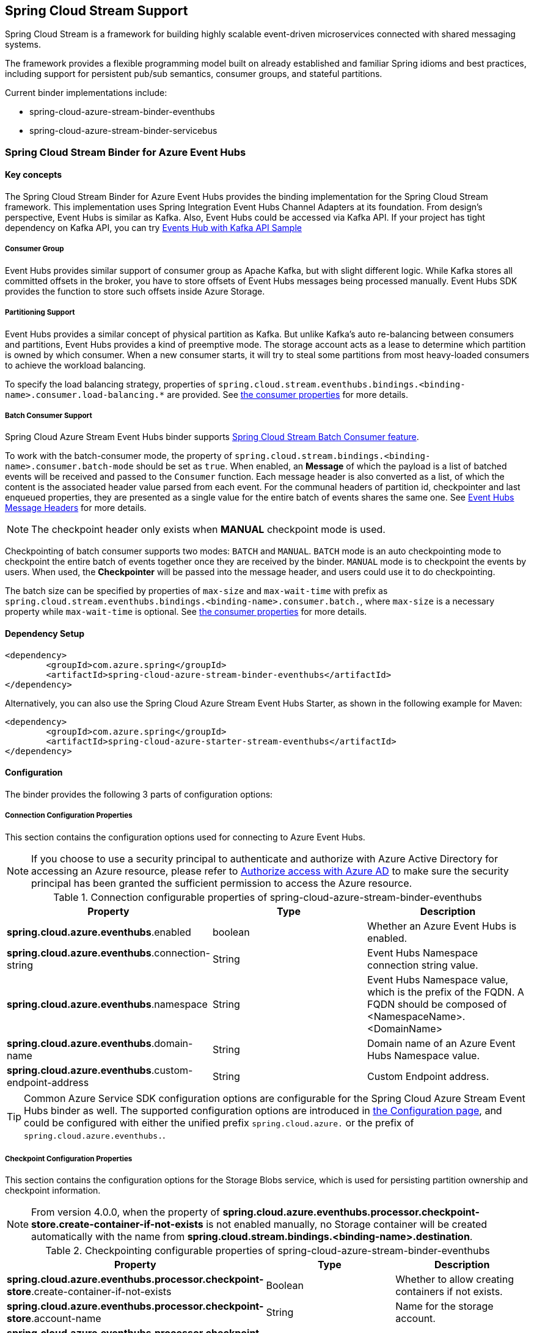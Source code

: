 :content-type-negotiation: https://docs.spring.io/spring-cloud-stream/docs/current/reference/html/spring-cloud-stream.html#content-type-management
== Spring Cloud Stream Support

Spring Cloud Stream is a framework for building highly scalable event-driven microservices connected with shared messaging systems.

The framework provides a flexible programming model built on already established and familiar Spring idioms and best practices, including support for persistent pub/sub semantics, consumer groups, and stateful partitions.

Current binder implementations include:

* spring-cloud-azure-stream-binder-eventhubs
* spring-cloud-azure-stream-binder-servicebus

=== Spring Cloud Stream Binder for Azure Event Hubs

==== Key concepts
The Spring Cloud Stream Binder for Azure Event Hubs provides the binding implementation for the Spring Cloud Stream framework.
This implementation uses Spring Integration Event Hubs Channel Adapters at its foundation. From design's perspective,
Event Hubs is similar as Kafka. Also, Event Hubs could be accessed via Kafka API. If your project has tight dependency
on Kafka API, you can try link:https://github.com/Azure-Samples/azure-spring-boot-samples/tree/spring-cloud-azure_{project-version}/eventhubs/spring-cloud-azure-starter/spring-cloud-azure-sample-eventhubs-kafka[Events Hub with Kafka API Sample]

===== Consumer Group

Event Hubs provides similar support of consumer group as Apache Kafka, but with slight different logic. While Kafka
stores all committed offsets in the broker, you have to store offsets of Event Hubs messages
being processed manually. Event Hubs SDK provides the function to store such offsets inside Azure Storage.

===== Partitioning Support

Event Hubs provides a similar concept of physical partition as Kafka. But unlike Kafka's auto re-balancing between consumers and partitions, Event Hubs provides a kind of preemptive mode. The storage account acts as a lease to determine which partition is owned by which consumer. When a new consumer starts, it will try to steal some partitions
from most heavy-loaded consumers to achieve the workload balancing.

To specify the load balancing strategy, properties of `spring.cloud.stream.eventhubs.bindings.<binding-name>.consumer.load-balancing.*` are provided. See <<eventhubs-consumer-properties, the consumer properties>> for more details.

===== Batch Consumer Support
Spring Cloud Azure Stream Event Hubs binder supports link:https://docs.spring.io/spring-cloud-stream/docs/current/reference/html/spring-cloud-stream.html#_batch_consumers[Spring Cloud Stream Batch Consumer feature].

To work with the batch-consumer mode, the property of `spring.cloud.stream.bindings.<binding-name>.consumer.batch-mode` should be set as `true`. When enabled, an **Message** of which the payload is a list of batched events will be received and passed to the `Consumer` function. Each message header is also converted as a list, of which the content is the associated header value parsed from each event. For the communal headers of partition id, checkpointer and last enqueued properties, they are presented as a single value for the entire batch of events shares the same one. See <<scs-eh-headers, Event Hubs Message Headers>> for more details.

NOTE: The checkpoint header only exists when **MANUAL** checkpoint mode is used.

Checkpointing of batch consumer supports two modes: `BATCH` and `MANUAL`. `BATCH` mode is an auto checkpointing mode to checkpoint the entire batch of events together once they are received by the binder. `MANUAL` mode is to checkpoint the events by users. When used, the
**Checkpointer** will be passed into the message header, and users could use it to do checkpointing.

The batch size can be specified by properties of `max-size` and `max-wait-time` with prefix as `spring.cloud.stream.eventhubs.bindings.<binding-name>.consumer.batch.`, where `max-size` is a necessary property while `max-wait-time` is optional. See <<eventhubs-consumer-properties, the consumer properties>> for more details.

==== Dependency Setup

[source,xml]
----
<dependency>
	<groupId>com.azure.spring</groupId>
	<artifactId>spring-cloud-azure-stream-binder-eventhubs</artifactId>
</dependency>
----
Alternatively, you can also use the Spring Cloud Azure Stream Event Hubs Starter, as shown in the following example for Maven:

[source,xml]
----
<dependency>
	<groupId>com.azure.spring</groupId>
	<artifactId>spring-cloud-azure-starter-stream-eventhubs</artifactId>
</dependency>
----

==== Configuration

The binder provides the following 3 parts of configuration options:

[#eventhubs-connection-configration]
===== Connection Configuration Properties

This section contains the configuration options used for connecting to Azure Event Hubs.

NOTE: If you choose to use a security principal to authenticate and authorize with Azure Active Directory for accessing an Azure resource, please refer to link:index.html#authorize-access-with-azure-active-directory[Authorize access with Azure AD] to make sure the security principal has been granted the sufficient permission to access the Azure resource.

.Connection configurable properties of spring-cloud-azure-stream-binder-eventhubs
[cols="<,<,<", options="header"]
|===
|Property | Type |Description

|*spring.cloud.azure.eventhubs*.enabled
| boolean
| Whether an Azure Event Hubs is enabled.

|*spring.cloud.azure.eventhubs*.connection-string
| String
| Event Hubs Namespace connection string value.

|*spring.cloud.azure.eventhubs*.namespace
| String
| Event Hubs Namespace value, which is the prefix of the FQDN. A FQDN should be composed of <NamespaceName>.<DomainName>


|*spring.cloud.azure.eventhubs*.domain-name
| String
| Domain name of an Azure Event Hubs Namespace value.

|*spring.cloud.azure.eventhubs*.custom-endpoint-address
| String
| Custom Endpoint address.

|===

TIP: Common Azure Service SDK configuration options are configurable for the Spring Cloud Azure Stream Event Hubs binder as well. The supported configuration options are introduced in link:configuration.html[the Configuration page], and could be configured with either the unified prefix `spring.cloud.azure.` or the prefix of `spring.cloud.azure.eventhubs.`.

===== Checkpoint Configuration Properties
This section contains the configuration options for the Storage Blobs service, which is used for persisting partition ownership and checkpoint information.

NOTE: From version 4.0.0, when the property of **spring.cloud.azure.eventhubs.processor.checkpoint-store.create-container-if-not-exists** is not enabled manually, no Storage container will be created automatically with the name from **spring.cloud.stream.bindings.<binding-name>.destination**.

.Checkpointing configurable properties of spring-cloud-azure-stream-binder-eventhubs
[cols="<,<,<", options="header"]
|===
|Property | Type |Description

|*spring.cloud.azure.eventhubs.processor.checkpoint-store*.create-container-if-not-exists
|Boolean
|Whether to allow creating containers if not exists.

|*spring.cloud.azure.eventhubs.processor.checkpoint-store*.account-name
| String
| Name for the storage account.

|*spring.cloud.azure.eventhubs.processor.checkpoint-store*.account-key
| String
| Storage account access key.

|*spring.cloud.azure.eventhubs.processor.checkpoint-store*.container-name
| String
| Storage container name.
|===

TIP: Common Azure Service SDK configuration options are configurable for Storage Blob checkpoint store as well. The supported configuration options are introduced in link:configuration.html[the Configuration page], and could be configured with either the unified prefix `spring.cloud.azure.` or the prefix of `spring.cloud.azure.eventhubs.processor.checkpoint-store`.

===== Azure Event Hubs Binding Configuration Properties
Below options are divided into four sections: Consumer Properties, Advanced Consumer
Configurations, Producer Properties and Advanced Producer Configurations.

[#eventhubs-consumer-properties]
====== Consumer Properties

These properties are exposed via `EventHubsConsumerProperties`.

.Consumer configurable properties of spring-cloud-azure-stream-binder-eventhubs
[cols="<,<,<", options="header"]
|===
|Property | Type |Description

|*spring.cloud.stream.eventhubs.bindings.<binding-name>.consumer*.checkpoint.mode
|CheckpointMode
| Checkpoint mode used when consumer decide how to checkpoint message

|*spring.cloud.stream.eventhubs.bindings.<binding-name>.consumer*.checkpoint.count
| Integer
|Decides the amount of message for each partition to do one checkpoint. Will take effect only when `PARTITION_COUNT` checkpoint mode is used.

|*spring.cloud.stream.eventhubs.bindings.<binding-name>.consumer*.checkpoint.interval
| Duration
|Decides the time interval to do one checkpoint. Will take effect only when `TIME` checkpoint mode is used.

|*spring.cloud.stream.eventhubs.bindings.<binding-name>.consumer*.batch.max-size
| Integer
| The maximum number of events in a batch. Required for the batch-consumer mode.

|*spring.cloud.stream.eventhubs.bindings.<binding-name>.consumer*.batch.max-wait-time
| Duration
| The maximum time duration for batch consuming. Will take effect only when the batch-consumer mode is enabled and is optional.

|*spring.cloud.stream.eventhubs.bindings.<binding-name>.consumer*.load-balancing.update-interval
| Duration
| The interval time duration for updating.

|*spring.cloud.stream.eventhubs.bindings.<binding-name>.consumer*.load-balancing.strategy
|LoadBalancingStrategy
|The load balancing strategy.

|*spring.cloud.stream.eventhubs.bindings.<binding-name>.consumer*.load-balancing.partition-ownership-expiration-interval
|Duration
|The time duration after which the ownership of partition expires.

|*spring.cloud.stream.eventhubs.bindings.<binding-name>.consumer*.track-last-enqueued-event-properties
|Boolean
|Whether the event processor should request information on the last enqueued event on its associated partition, and track that information as events are received.

|*spring.cloud.stream.eventhubs.bindings.<binding-name>.consumer*.prefetch-count
|Integer
|The count used by the consumer to control the number of events the Event Hub consumer will actively receive and queue locally.

|*spring.cloud.stream.eventhubs.bindings.<binding-name>.consumer*.initial-partition-event-position
|Map with the key as the partition id, and values of `StartPositionProperties`
|The map containing the event position to use for each partition if a checkpoint for the partition does not exist in checkpoint store. This map is keyed off of the partition id.
|===

NOTE: The `initial-partition-event-position` configuration accepts a `map` to specify the initial position for each event hub. Thus, its key is the partition id, and the value is of `StartPositionProperties` which includes properties of offset, sequence number, enqueued date time and whether inclusive. For example, you can set it as

[source,yaml]
----
spring:
  cloud:
    stream:
      eventhubs:
        bindings:
          <binding-name>:
            consumer:
              initial-partition-event-position:
                0:
                  offset: earliest
                1:
                  sequence-number: 100
                2:
                  enqueued-date-time: 2022-01-12T13:32:47.650005Z
                4:
                  inclusive: false
----

====== Advanced Consumer Configuration
The above <<eventhubs-connection-configration, connection>>, <<Checkpoint Configuration Properties, checkpoint>> and <<Configuration.adoc#configuration, common Azure SDK client>> configuration are supported to be customized for each binder consumer, which can be configured with the prefix `spring.cloud.stream.eventhubs.bindings.<binding-name>.consumer.`.

====== Producer Properties

These properties are exposed via `EventHubsProducerProperties`.

.Producer configurable properties of spring-cloud-azure-stream-binder-eventhubs
[cols="<,<,<", options="header"]
|===
|Property | Type |Description

|*spring.cloud.stream.eventhubs.bindings.<binding-name>.producer*.sync
| boolean
|The switch flag for sync of producer. If true, the producer will wait for a response after a send operation.

|*spring.cloud.stream.eventhubs.bindings.<binding-name>.producer*.send-timeout
| long
|The amount of time to wait for a response after a send operation. Will take effect only when a sync producer is enabled.
|===

====== Advanced Producer Configuration
The above <<eventhubs-connection-configration, connection>> and <<Configuration.adoc#configuration, common Azure SDK client>> configuration are supported to be customized for each binder producer, which can be configured with the prefix `spring.cloud.stream.eventhubs.bindings.<binding-name>.producer.`.

==== Basic Usage
===== Sending and receiving messages from/to Event Hubs
Step 1. Fill the configuration options with credential information.

- For credentials as connection string, configure below properties in application.yml:

[source,yaml]
----
spring:
  cloud:
    azure:
      eventhubs:
        connection-string: ${EVENTHUB_NAMESPACE_CONNECTION_STRING}
        processor:
          checkpoint-store:
            container-name: ${CHECKPOINT_CONTAINER}
            account-name: ${CHECKPOINT_STORAGE_ACCOUNT}
            account-key: ${CHECKPOINT_ACCESS_KEY}
    stream:
      function:
        definition: consume;supply
      bindings:
        consume-in-0:
          destination: ${EVENTHUB_NAME}
          group: ${CONSUMER_GROUP}
        supply-out-0:
          destination: ${THE_SAME_EVENTHUB_NAME_AS_ABOVE}
      eventhubs:
        bindings:
          consume-in-0:
            consumer:
              checkpoint:
                mode: MANUAL
----

- For credentials as service principal, configure below properties in application.yml:

[source, yaml]
----
spring:
  cloud:
    azure:
      credential:
        client-id: ${SERVICE_PRINCIPAL_ID}
        client-secret: ${SERVICE_PRINCIPAL_SECRET}
      profile:
        tenant-id: ${TENANT_ID}
      eventhubs:
        namespace: ${EVENTHUB_NAMESPACE}
        processor:
          checkpoint-store:
            container-name: ${CONTAINER_NAME}
            account-name: ${ACCOUNT_NAME}
    stream:
      function:
        definition: consume;supply
      bindings:
        consume-in-0:
          destination: ${EVENTHUB_NAME}
          group: ${CONSUMER_GROUP}
        supply-out-0:
          destination: ${THE_SAME_EVENTHUB_NAME_AS_ABOVE}
      eventhubs:
        bindings:
          consume-in-0:
            consumer:
              checkpoint:
                mode: MANUAL
----

- For credentials as managed identites, configure below properties in application.yml:

[source, yaml]
----
spring:
  cloud:
    azure:
      credential:
        managed-identity-enabled: true
        client-id: ${AZURE_MANAGED_IDENTITY_CLIENT_ID} # Only needed when using a user-assigned managed identity
      eventhubs:
        namespace: ${EVENTHUB_NAMESPACE}
        processor:
          checkpoint-store:
            container-name: ${CONTAINER_NAME}
            account-name: ${ACCOUNT_NAME}
    stream:
      function:
        definition: consume;supply
      bindings:
        consume-in-0:
          destination: ${EVENTHUB_NAME}
          group: ${CONSUMER_GROUP}
        supply-out-0:
          destination: ${THE_SAME_EVENTHUB_NAME_AS_ABOVE}

      eventhubs:
        bindings:
          consume-in-0:
            consumer:
              checkpoint:
                mode: MANUAL
----



Step2. Define supplier and consumer.
[source,java]
----
@Bean
public Consumer<Message<String>> consume() {
    return message -> {
        Checkpointer checkpointer = (Checkpointer) message.getHeaders().get(CHECKPOINTER);
        LOGGER.info("New message received: '{}', partition key: {}, sequence number: {}, offset: {}, enqueued time: {}",
                message.getPayload(),
                message.getHeaders().get(EventHubsHeaders.PARTITION_KEY),
                message.getHeaders().get(EventHubsHeaders.SEQUENCE_NUMBER),
                message.getHeaders().get(EventHubsHeaders.OFFSET),
                message.getHeaders().get(EventHubsHeaders.ENQUEUED_TIME)
        );

        checkpointer.success()
                .doOnSuccess(success -> LOGGER.info("Message '{}' successfully checkpointed", message.getPayload()))
                .doOnError(error -> LOGGER.error("Exception found", error))
                .subscribe();
    };
}

@Bean
public Supplier<Message<String>> supply() {
    return () -> {
        LOGGER.info("Sending message, sequence " + i);
        return MessageBuilder.withPayload("Hello world, " + i++).build();
    };
}
----

===== Partitioning support
A `PartitionSupplier` with user-provided partition information will be created to configure the partition information about the message to be sent, the following is the process of obtaining different priorities of the partition ID and key:

image:https://user-images.githubusercontent.com/63028776/145347877-fa8afa90-ec28-4c0a-8277-63b9fdaa5d0f.png[]

===== Batch Consumer Support

Step 1. Fill the batch configuration options
[source,yaml]
----
spring:
  cloud:
    stream:
      function:
        definition: consume
      bindings:
        consume-in-0:
          destination: ${AZURE_EVENTHUB_NAME}
          group: ${AZURE_EVENTHUB_CONSUMER_GROUP}
          consumer:
            batch-mode: true
      eventhubs:
        bindings:
          consume-in-0:
            consumer:
              batch:
                max-batch-size: 10 # Required for batch-consumer mode
                max-wait-time: 1m # Optional, the default value is null
              checkpoint:
                mode: BATCH # or MANUAL as needed
----

Step2. Define supplier and consumer.

For checkpointing mode as `BATCH`, you can use below code to send messages and consume in batches.
[source,java]
----
@Bean
public Consumer<Message<List<String>>> consume() {
    return message -> {
            for (int i = 0; i < message.getPayload().size(); i++) {
                LOGGER.info("New message received: '{}', partition key: {}, sequence number: {}, offset: {}, enqueued time: {}",
                        message.getPayload().get(i),
                        ((List<Object>) message.getHeaders().get(EventHubsHeaders.BATCH_CONVERTED_PARTITION_KEY)).get(i),
                        ((List<Object>) message.getHeaders().get(EventHubsHeaders.BATCH_CONVERTED_SEQUENCE_NUMBER)).get(i),
                        ((List<Object>) message.getHeaders().get(EventHubsHeaders.BATCH_CONVERTED_OFFSET)).get(i),
                        ((List<Object>) message.getHeaders().get(EventHubsHeaders.BATCH_CONVERTED_ENQUEUED_TIME)).get(i));
            }

        };
}

@Bean
public Supplier<Message<String>> supply() {
    return () -> {
        LOGGER.info("Sending message, sequence " + i);
        return MessageBuilder.withPayload("\"test"+ i++ +"\"").build();
    };
}
----

For checkpointing mode as `MANUAL`, you can use below code to send messages and consume/checkpoint in batches.
[source,java]
----
@Bean
public Consumer<Message<List<String>>> consume() {
    return message -> {
        for (int i = 0; i < message.getPayload().size(); i++) {
            LOGGER.info("New message received: '{}', partition key: {}, sequence number: {}, offset: {}, enqueued time: {}",
                message.getPayload().get(i),
                ((List<Object>) message.getHeaders().get(EventHubHeaders.BATCH_CONVERTED_PARTITION_KEY)).get(i),
                ((List<Object>) message.getHeaders().get(EventHubHeaders.BATCH_CONVERTED_SEQUENCE_NUMBER)).get(i),
                ((List<Object>) message.getHeaders().get(EventHubHeaders.BATCH_CONVERTED_OFFSET)).get(i),
                ((List<Object>) message.getHeaders().get(EventHubHeaders.BATCH_CONVERTED_ENQUEUED_TIME)).get(i));
        }

        Checkpointer checkpointer = (Checkpointer) message.getHeaders().get(CHECKPOINTER);
        checkpointer.success()
                    .doOnSuccess(success -> LOGGER.info("Message '{}' successfully checkpointed", message.getPayload()))
                    .doOnError(error -> LOGGER.error("Exception found", error))
                    .subscribe();
    };
}

@Bean
public Supplier<Message<String>> supply() {
    return () -> {
        LOGGER.info("Sending message, sequence " + i);
        return MessageBuilder.withPayload("\"test"+ i++ +"\"").build();
    };
}
----

NOTE: In the batch-consuming mode, the default content type of Spring Cloud Stream binder is `application/json`, so make sure the message payload is aligned with the content type. For example, when using the default content type of `application/json` to receive messages with `String` payload, the payload should be JSON String, surrounded with double quotes for the original String text. While for `text/plain` content type, it can be a `String` object directly. For more details, please refer to the official doc of {content-type-negotiation}[Spring Cloud Stream Content Type Negotiation].

===== Error channels
- Consumer error channel

This channel is open by default, you can handle the error message in this way:
[source,java]
----
// Replace destination with spring.cloud.stream.bindings.input.destination
// Replace group with spring.cloud.stream.bindings.input.group
@ServiceActivator(inputChannel = "{destination}.{group}.errors")
public void consumerError(Message<?> message) {
    LOGGER.error("Handling customer ERROR: " + message);
}
----
- Producer error channel

This channel is not open by default. You need to add a configuration in your application.properties to enable it, like this:
[source,properties]
----
spring.cloud.stream.default.producer.errorChannelEnabled=true
----

You can handle the error message in this way:
[source,java]
----
// Replace destination with spring.cloud.stream.bindings.output.destination
@ServiceActivator(inputChannel = "{destination}.errors")
public void producerError(Message<?> message) {
    LOGGER.error("Handling Producer ERROR: " + message);
}
----

- Global default error channel

A global error channel called "errorChannel" is created by default Spring Integration, which allows users to subscribe many endpoints to it.

[source,java]
----
@ServiceActivator(inputChannel = "errorChannel")
public void producerError(Message<?> message) {
    LOGGER.error("Handling ERROR: " + message);
}
----

[#scs-eh-headers]
===== Event Hubs message headers
See the <<si-eh-headers, Event Hubs message headers>> for the basic message headers supported.

===== Multi Binder Support
Connection to mutiple Event Hubs namespaces is also supported by using multi binders.This sample takes connection string as example. Credentials of service principals and managed identities are also supported, users can set related properties in each binder's environment settings.

Step 1. To use multiple binders of EventHubs, we need to configure below properties in application.yml
[source,yaml]
----
spring:
  cloud:
    stream:
      function:
        definition: consume1;supply1;consume2;supply2
      bindings:
        consume1-in-0:
          destination: ${EVENTHUB_NAME_01}
          group: ${CONSUMER_GROUP_01}
        supply1-out-0:
          destination: ${THE_SAME_EVENTHUB_NAME_01_AS_ABOVE}
        consume2-in-0:
          binder: eventhub-2
          destination: ${EVENTHUB_NAME_02}
          group: ${CONSUMER_GROUP_02}
        supply2-out-0:
          binder: eventhub-2
          destination: ${THE_SAME_EVENTHUB_NAME_02_AS_ABOVE}
      binders:
        eventhub-1:
          type: eventhubs
          default-candidate: true
          environment:
            spring:
              cloud:
                azure:
                  eventhubs:
                    connection-string: ${EVENTHUB_NAMESPACE_01_CONNECTION_STRING}
                    processor:
                      checkpoint-store:
                        container-name: ${CHECKPOINT_CONTAINER_01}
                        account-name: ${CHECKPOINT_STORAGE_ACCOUNT}
                        account-key: ${CHECKPOINT_ACCESS_KEY}
        eventhub-2:
          type: eventhubs
          default-candidate: false
          environment:
            spring:
              cloud:
                azure:
                  eventhubs:
                    connection-string: ${EVENTHUB_NAMESPACE_02_CONNECTION_STRING}
                    processor:
                      checkpoint-store:
                        container-name: ${CHECKPOINT_CONTAINER_02}
                        account-name: ${CHECKPOINT_STORAGE_ACCOUNT}
                        account-key: ${CHECKPOINT_ACCESS_KEY}
      eventhubs:
        bindings:
          consume1-in-0:
            consumer:
              checkpoint:
                mode: MANUAL
          consume2-in-0:
            consumer:
              checkpoint:
                mode: MANUAL
      poller:
        initial-delay: 0
        fixed-delay: 1000
----
Step 2. we need define two suppliers and two consumers
[source,java]
----
@Bean
public Supplier<Message<String>> supply1() {
    return () -> {
        LOGGER.info("Sending message1, sequence1 " + i);
        return MessageBuilder.withPayload("Hello world1, " + i++).build();
    };
}

@Bean
public Supplier<Message<String>> supply2() {
    return () -> {
        LOGGER.info("Sending message2, sequence2 " + j);
        return MessageBuilder.withPayload("Hello world2, " + j++).build();
    };
}

@Bean
public Consumer<Message<String>> consume1() {
    return message -> {
        Checkpointer checkpointer = (Checkpointer) message.getHeaders().get(CHECKPOINTER);
        LOGGER.info("New message1 received: '{}'", message);
        checkpointer.success()
                .doOnSuccess(success -> LOGGER.info("Message1 '{}' successfully checkpointed", message))
                .doOnError(error -> LOGGER.error("Exception found", error))
                .subscribe();
    };
}

@Bean
public Consumer<Message<String>> consume2() {
    return message -> {
        Checkpointer checkpointer = (Checkpointer) message.getHeaders().get(CHECKPOINTER);
        LOGGER.info("New message2 received: '{}'", message);
        checkpointer.success()
                .doOnSuccess(success -> LOGGER.info("Message2 '{}' successfully checkpointed", message))
                .doOnError(error -> LOGGER.error("Exception found", error))
                .subscribe();
    };
}
----

===== Resource Provision
Event Hubs binder supports provisioning of event hub and consumer group, users could use below properties to enable provisioning.
[source,yaml]
----
spring:
  cloud:
    azure:
      credential:
        tenant-id: ${AZURE_TENANT_ID}
      profile:
        subscription-id: ${AZURE_SUBSCRIPTION_ID}
      eventhubs:
        resource:
          resource-group: ${AZURE_EVENTHUBS_RESOURECE_GROUP}
----

==== Samples

Please refer to link:https://github.com/Azure-Samples/azure-spring-boot-samples/tree/spring-cloud-azure_{project-version}/eventhubs/spring-cloud-azure-stream-binder-eventhubs[azure-spring-boot-samples] for more details.

=== Spring Cloud Stream Binder for Azure Service Bus

==== Key concepts
The Spring Cloud Stream Binder for Azure Service Bus provides the binding implementation for the Spring Cloud Stream Framework.
This implementation uses Spring Integration Service Bus Channel Adapters at its foundation.

===== Scheduled Message
This binder supports submitting messages to a topic for delayed processing. Users can send scheduled messages with header `x-delay`
expressing in milliseconds a delay time for the message. The message will be delivered to the respective topics after `x-delay` milliseconds.

===== Consumer Group

Service Bus Topic provides similar support of consumer group as Apache Kafka, but with slight different logic.
This binder relies on `Subscription` of a topic to act as a consumer group.

==== Dependency Setup

[source,xml]
----
<dependency>
	<groupId>com.azure.spring</groupId>
	<artifactId>spring-cloud-azure-stream-binder-servicebus</artifactId>
</dependency>
----
Alternatively, you can also use the Spring Cloud Azure Stream Service Bus Starter, as shown in the following example for Maven:

[source,xml]
----
<dependency>
	<groupId>com.azure.spring</groupId>
	<artifactId>spring-cloud-azure-starter-stream-servicebus</artifactId>
</dependency>
----

==== Configuration
The binder provides the following 2 parts of configuration options:

[#servicebus-connection-configration]
===== Connection Configuration Properties

This section contains the configuration options used for connecting to Azure Service Bus.

NOTE: If you choose to use a security principal to authenticate and authorize with Azure Active Directory for accessing an Azure resource, please refer to link:index.html#authorize-access-with-azure-active-directory[Authorize access with Azure AD] to make sure the security principal has been granted the sufficient permission to access the Azure resource.

.Connection configurable properties of spring-cloud-azure-stream-binder-servicebus
[cols="<,<,<", options="header"]
|===
|Property | Type |Description

|*spring.cloud.azure.servicebus*.enabled
| boolean
| Whether an Azure Service Bus is enabled.

|*spring.cloud.azure.servicebus*.connection-string
| String
| Service Bus Namespace connection string value.

|*spring.cloud.azure.servicebus*.namespace
| String
| Service Bus Namespace value, which is the prefix of the FQDN. A FQDN should be composed of <NamespaceName>.<DomainName>

|*spring.cloud.azure.servicebus*.domain-name
| String
| Domain name of an Azure Service Bus Namespace value.

|===

TIP: Common Azure Service SDK configuration options are configurable for the Spring Cloud Azure Stream Service Bus binder as well. The supported configuration options are introduced in link:configuration.html[the Configuration page], and could be configured with either the unified prefix `spring.cloud.azure.` or the prefix of `spring.cloud.azure.servicebus.`.

===== Azure Service Bus Binding Configuration Properties
Below options are divided into four sections: Consumer Properties, Advanced Consumer
Configurations, Producer Properties and Advanced Producer Configurations.

====== Consumer Properties

These properties are exposed via `ServiceBusConsumerProperties`.

.Consumer configurable properties of spring-cloud-azure-stream-binder-servicebus
[cols="<,<,<,<", options="header"]
|===
|Property | Type |Default |Description

|*spring.cloud.stream.servicebus.bindings.<binding-name>.consumer*.requeue-rejected
|boolean
|false
|If the failed messages are routed to the DLQ.

|*spring.cloud.stream.servicebus.bindings.<binding-name>.consumer*.max-concurrent-calls
| Integer
| 1
| Max concurrent messages that the Service Bus processor client should process.

|*spring.cloud.stream.servicebus.bindings.<binding-name>.consumer*.max-concurrent-sessions
|Integer
|null
| Maximum number of concurrent sessions to process at any given time.

|*spring.cloud.stream.servicebus.bindings.<binding-name>.consumer*.session-enabled
| Boolean
| null
| Whether session is enabled.

|*spring.cloud.stream.servicebus.bindings.<binding-name>.consumer*.prefetch-count
| Integer
| 0
| The prefetch count of the Service Bus processor client.

|*spring.cloud.stream.servicebus.bindings.<binding-name>.consumer*.sub-queue
| SubQueue
| none
| The type of the sub queue to connect to.

|*spring.cloud.stream.servicebus.bindings.<binding-name>.consumer*.max-auto-lock-renew-duration
| Duration
| 5m
| The amount of time to continue auto-renewing the lock.

|*spring.cloud.stream.servicebus.bindings.<binding-name>.consumer*.receive-mode
| ServiceBusReceiveMode
| peek_lock
| The receive mode of the Service Bus processor client.

|*spring.cloud.stream.servicebus.bindings.<binding-name>.consumer*.auto-complete
| Boolean
| true
| Whether to settle messages automatically. If set as false, a message header of `Checkpointer` will be added
to enable developers to settle messages manually.

|===

====== Advanced Consumer Configuration
The above <<servicebus-connection-configration, connection>> and <<Configuration.adoc#configuration, common Azure SDK client>> configuration are supported to be customized for each binder consumer, which can be configured with the prefix `spring.cloud.stream.servicebus.bindings.<binding-name>.consumer.`.

====== Producer Properties

These properties are exposed via `ServiceBusProducerProperties`.

.Producer configurable properties of spring-cloud-azure-stream-binder-servicebus
[cols="<,<,<,<", options="header"]
|===
|Property | Type | Default |Description

|*spring.cloud.stream.servicebus.bindings.<binding-name>.producer*.sync |boolean |false | Switch flag
for sync of producer.
|*spring.cloud.stream.servicebus.bindings.<binding-name>.producer*.send-timeout |long |10000 | Timeout
value for sending of producer.
|*spring.cloud.stream.servicebus.bindings.<binding-name>.producer*.entity-type |ServiceBusEntityType |null | Service Bus entity type of the producer, required for the binding producer.
|===

IMPORTANT: When using the binding producer, property of `spring.cloud.stream.servicebus.bindings.<binding-name>.producer.entity-type` is required to be configured.

====== Advanced Producer Configuration
The above <<servicebus-connection-configration, connection>> and <<Configuration.adoc#configuration, common Azure SDK client>> configuration are supported to be customized for each binder producer, which can be configured with the prefix `spring.cloud.stream.servicebus.bindings.<binding-name>.producer.`.

==== Basic Usage
===== Sending and receiving messages from/to Service Bus
Step 1. Fill the configuration options with credential information.

- For credentials as connection string, configure below properties in application.yml:
[source,yaml]
----
spring:
  cloud:
    azure:
      servicebus:
        connection-string: ${SERVICEBUS_NAMESPACE_CONNECTION_STRING}
    stream:
      function:
        definition: consume;supply
      bindings:
        consume-in-0:
          destination: ${SERVICEBUS_ENTITY_NAME}
          # If you use Service Bus Topic, please add below configuration
          # group: ${SUBSCRIPTION_NAME}
        supply-out-0:
          destination: ${SERVICEBUS_ENTITY_NAME_SAME_AS_ABOVE}
      servicebus:
        bindings:
          consume-in-0:
            consumer:
              checkpoint-mode: MANUAL
          supply-out-0:
            producer:
              entity-type: queue # set as "topic" if you use Service Bus Topic
----

- For credentials as service principal, configure below properties in application.yml:
[source,yaml]
----
spring:
  cloud:
    azure:
      credential:
        client-id: ${CLIENT_ID}
        client-secret: ${CLIENT_SECRET}
      profile:
        tenant-id: ${TENANT_ID}
      servicebus:
        namespace: ${SERVICEBUS_NAMESPACE}
    stream:
      function:
        definition: consume;supply
      bindings:
        consume-in-0:
          destination: ${SERVICEBUS_ENTITY_NAME}
          # If you use Service Bus Topic, please add below configuration
          # group: ${SUBSCRIPTION_NAME}
        supply-out-0:
          destination: ${SERVICEBUS_ENTITY_NAME_SAME_AS_ABOVE}
      servicebus:
        bindings:
          consume-in-0:
            consumer:
              checkpoint-mode: MANUAL
          supply-out-0:
            producer:
              entity-type: queue # set as "topic" if you use Service Bus Topic
----

- For credentials as managed identities, configure below properties in application.yml:
[source, yaml]
----
spring:
  cloud:
    azure:
      credential:
        managed-identity-enabled: true
        client-id: ${MANAGED_IDENTITY_CLIENT_ID} # Only needed when using a user-assigned managed identity
      servicebus:
        namespace: ${SERVICEBUS_NAMESPACE}
    stream:
      function:
        definition: consume;supply
      bindings:
        consume-in-0:
          destination: ${SERVICEBUS_ENTITY_NAME}
          # If you use Service Bus Topic, please add below configuration
          # group: ${SUBSCRIPTION_NAME}
        supply-out-0:
          destination: ${SERVICEBUS_ENTITY_NAME_SAME_AS_ABOVE}
      servicebus:
        bindings:
          consume-in-0:
            consumer:
              checkpoint-mode: MANUAL
          supply-out-0:
            producer:
              entity-type: queue # set as "topic" if you use Service Bus Topic

----

Step 2. Define supplier and consumer.
[source,java]
----
@Bean
public Consumer<Message<String>> consume() {
    return message -> {
        Checkpointer checkpointer = (Checkpointer) message.getHeaders().get(CHECKPOINTER);
        LOGGER.info("New message received: '{}', partition key: {}, sequence number: {}, offset: {}, enqueued time: {}",
                message.getPayload(),
                message.getHeaders().get(EventHubsHeaders.PARTITION_KEY),
                message.getHeaders().get(EventHubsHeaders.SEQUENCE_NUMBER),
                message.getHeaders().get(EventHubsHeaders.OFFSET),
                message.getHeaders().get(EventHubsHeaders.ENQUEUED_TIME)
        );

        checkpointer.success()
                .doOnSuccess(success -> LOGGER.info("Message '{}' successfully checkpointed", message.getPayload()))
                .doOnError(error -> LOGGER.error("Exception found", error))
                .subscribe();
    };
}

@Bean
public Supplier<Message<String>> supply() {
    return () -> {
        LOGGER.info("Sending message, sequence " + i);
        return MessageBuilder.withPayload("Hello world, " + i++).build();
    };
}
----

===== Partition key support

The binder supports link:https://docs.microsoft.com/azure/service-bus-messaging/service-bus-partitioning[Service Bus partitioning] by allowing setting partition key and session id in the message header. This section introduces how to set partition key for messages.

Spring Cloud Stream provides a partition key SpEL expression property `spring.cloud.stream.bindings.<binding-name>.producer.partition-key-expression`. For example, setting this properts as `&quot;&#39;partitionKey-&#39; + headers[&lt;message-header-key&gt;]&quot;` and add a header called <message-header-key>. Spring Cloud Stream will use the value for this header when evaluating the above expression to assign a partition key. Here is an example producer code:

[source,java]
----
@Bean
public Supplier<Message<String>> generate() {
    return () -> {
        String value = “random payload”;
    	return MessageBuilder.withPayload(value)
            .setHeader("<message-header-key>", value.length() % 4)
            .build();
    };
}
----

===== Session support

The binder supports link:https://docs.microsoft.com/azure/service-bus-messaging/message-sessions[message sessions] of Service Bus. Session id of a message could be set via the message header.

[source,java]
----
@Bean
public Supplier<Message<String>> generate() {
    return () -> {
        String value = “random payload”;
    	return MessageBuilder.withPayload(value)
            .setHeader(ServiceBusMessageHeaders.SESSION_ID, "Customize session id")
            .build();
    };
}
----

NOTE: According to link:https://docs.microsoft.com/azure/service-bus-messaging/service-bus-partitioning[Service Bus partitioning], session id has higher priority than partition key. So when both of `ServiceBusMessageHeaders#SESSION_ID` and `ServiceBusMessageHeaders#PARTITION_KEY` (or `AzureHeaders#PARTITION_KEY`) headers are set,
the value of the session id will eventually be used to overwrite the value of the partition key.

===== Error channels
- Consumer error channel

This channel is open by default, and a default consumer error channel handler is used to send failed messages to the dead-letter queue when `spring.cloud.stream.servicebus.bindings.<binding-name>.consumer.requeue-rejected` is enabled, otherwise the failed messages will be abandoned.

To customize the consumer error channel handler, you can register you own error handler to the related consumer error channel in this way:
[source,java]
----
// Replace destination with spring.cloud.stream.bindings.input.destination
// Replace group with spring.cloud.stream.bindings.input.group
@ServiceActivator(inputChannel = "{destination}.{group}.errors")
public void consumerError(Message<?> message) {
    LOGGER.error("Handling customer ERROR: " + message);
}
----

- Producer error channel

This channel is not open by default. You need to add a configuration in your application.properties to enable it, like this:
[source,properties]
----
spring.cloud.stream.default.producer.errorChannelEnabled=true
----

You can handle the error message in this way:
[source,java]
----
// Replace destination with spring.cloud.stream.bindings.output.destination
@ServiceActivator(inputChannel = "{destination}.errors")
public void producerError(Message<?> message) {
    LOGGER.error("Handling Producer ERROR: " + message);
}
----

- Global default error channel

A global error channel called "errorChannel" is created by default Spring Integration, which allows users to subscribe many endpoints to it.

[source,java]
----
@ServiceActivator(inputChannel = "errorChannel")
public void producerError(Message<?> message) {
    LOGGER.error("Handling ERROR: " + message);
}
----

[#scs-sb-headers]
===== Service Bus message headers

See the <<si-sb-headers, Service Bus message headers>> for the basic message headers supported.

NOTE: When setting the partiton key, the priority of message header is higher than Spring Cloud Stream property. So `spring.cloud.stream.bindings.<binding-name>.producer.partition-key-expression` will take effect only when none of the headers of `ServiceBusMessageHeaders#SESSION_ID`, `ServiceBusMessageHeaders#PARTITION_KEY`, `AzureHeaders#PARTITION_KEY` is configured.

===== Multi Binder Support
Connection to mutiple Service Bus namespaces is also supported by using multi binders.This sample takes connection string as example. Credentials of service principals and managed identities are also supported, users can set related properties in each binder's environment settings.

Step 1. To use multiple binders of ServiceBus, we need to configure below properties in application.yml
[source,yaml]
----
spring:
  cloud:
    stream:
      function:
        definition: consume1;supply1;consume2;supply2
      bindings:
        consume1-in-0:
          destination: ${SERVICEBUS_TOPIC_NAME}
          group: ${SUBSCRIPTION_NAME}
        supply1-out-0:
          destination: ${SERVICEBUS_TOPIC_NAME_SAME_AS_ABOVE}
        consume2-in-0:
          binder: servicebus-2
          destination: ${SERVICEBUS_QUEUE_NAME}
        supply2-out-0:
          binder: servicebus-2
          destination: ${SERVICEBUS_QUEUE_NAME_SAME_AS_ABOVE}
      binders:
        servicebus-1:
          type: servicebus
          default-candidate: true
          environment:
            spring:
              cloud:
                azure:
                  servicebus:
                    connection-string: ${SERVICEBUS_NAMESPACE_01_CONNECTION_STRING}
        servicebus-2:
          type: servicebus
          default-candidate: false
          environment:
            spring:
              cloud:
                azure:
                  servicebus:
                    connection-string: ${SERVICEBUS_NAMESPACE_02_CONNECTION_STRING}
      servicebus:
        bindings:
          consume1-in-0:
            consumer:
              checkpoint-mode: MANUAL
          supply1-out-0:
            producer:
              entity-type: topic
          consume2-in-0:
            consumer:
              checkpoint-mode: MANUAL
          supply2-out-0:
            producer:
              entity-type: queue
      poller:
        initial-delay: 0
        fixed-delay: 1000
----
Step 2. we need define two suppliers and two consumers
[source,java]
----
@Bean
public Supplier<Message<String>> supply1() {
    return () -> {
        LOGGER.info("Sending message1, sequence1 " + i);
        return MessageBuilder.withPayload("Hello world1, " + i++).build();
    };
}

@Bean
public Supplier<Message<String>> supply2() {
    return () -> {
        LOGGER.info("Sending message2, sequence2 " + j);
        return MessageBuilder.withPayload("Hello world2, " + j++).build();
    };
}

@Bean
public Consumer<Message<String>> consume1() {
    return message -> {
        Checkpointer checkpointer = (Checkpointer) message.getHeaders().get(CHECKPOINTER);
        LOGGER.info("New message1 received: '{}'", message);
        checkpointer.success()
                .doOnSuccess(s -> LOGGER.info("Message '{}' successfully checkpointed", message.getPayload()))
                .doOnError(e -> LOGGER.error("Error found", e))
                .subscribe();
    };
}

@Bean
public Consumer<Message<String>> consume2() {
    return message -> {
        Checkpointer checkpointer = (Checkpointer) message.getHeaders().get(CHECKPOINTER);
        LOGGER.info("New message2 received: '{}'", message);
        checkpointer.success()
                .doOnSuccess(s -> LOGGER.info("Message '{}' successfully checkpointed", message.getPayload()))
                .doOnError(e -> LOGGER.error("Error found", e))
                .subscribe();
    };

}
----

===== Resource Provision
Service bus binder supports provisioning of queue, topic and subscription, users could use below properties to enable provisioning.
[source,yaml]
----
spring:
  cloud:
    azure:
      credential:
        tenant-id: ${AZURE_TENANT_ID}
      profile:
        subscription-id: ${AZURE_SUBSCRIPTION_ID}
      servicebus:
        resource:
          resource-group: ${AZURE_SERVICEBUS_RESOURECE_GROUP}
    stream:
      servicebus:
        bindings:
          <binding-name>:
            consumer:
              entity-type: ${SERVICEBUS_CONSUMER_ENTITY_TYPE}
----

==== Samples

Please refer to link:https://github.com/Azure-Samples/azure-spring-boot-samples/tree/spring-cloud-azure_{project-version}/servicebus/spring-cloud-azure-stream-binder-servicebus[azure-spring-boot-samples] for more details.
